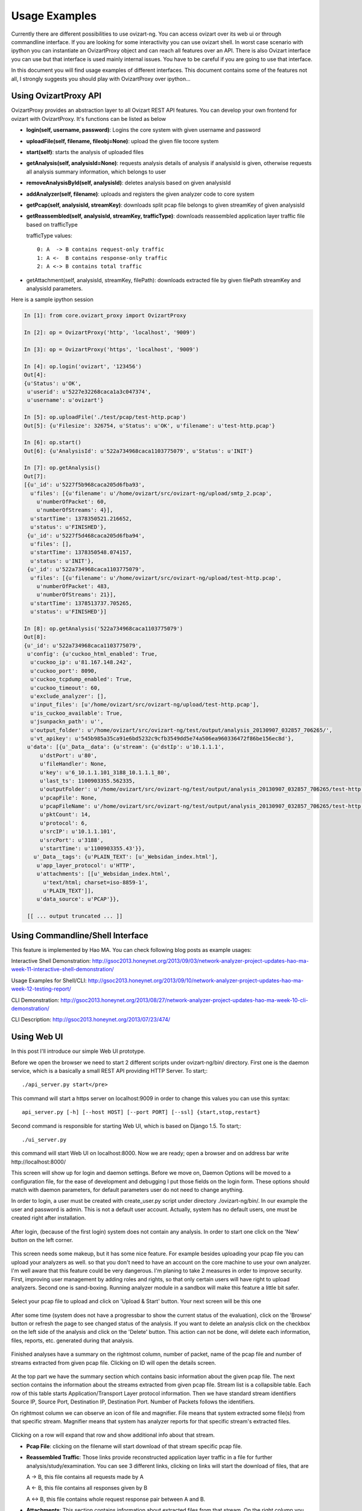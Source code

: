 .. _usage:

**************
Usage Examples
**************

Currently there are different possibilities to use ovizart-ng. You can access ovizart over its web ui or through
commandline interface. If you are looking for some interactivity you can use ovizart shell. In worst case scenario with
ipython you can instantiate an OvizartProxy object and can reach all features over an API. There is also Ovizart interface
you can use but that interface is used mainly internal issues. You have to be careful if you are going to use that interface.

In this document you will find usage examples of different interfaces. This document contains some of the features not all,
I strongly suggests you should play with OvizartProxy over ipython...

.. _ovizart-api:

Using OvizartProxy API
======================

OvizartProxy provides an abstraction layer to all Ovizart REST API features. You can develop your own frontend for
ovizart with OvizartProxy. It's functions can be listed as below

* **login(self, username, password)**: Logins the core system with given username and password
* **uploadFile(self, filename, fileobj=None)**: upload the given file tocore system
* **start(self)**: starts the analysis of uploaded files
* **getAnalysis(self, analysisId=None)**: requests analysis details of analysis if analysisId is given, otherwise requests all analysis summary information, which belongs to user
* **removeAnalysisById(self, analysisId)**: deletes analysis based on given analysisId
* **addAnalyzer(self, filename)**: uploads and registers the given analyzer code to core system
* **getPcap(self, analysisId, streamKey)**: downloads split pcap file belongs to given streamKey of given analysisId
* **getReassembled(self, analysisId, streamKey, trafficType)**: downloads reassembled application layer traffic file based on trafficType

  trafficType values::

    0: A  -> B contains request-only traffic
    1: A <-  B contains response-only traffic
    2: A <-> B contains total traffic


* getAttachment(self, analysisId, streamKey, filePath): downloads extracted file by given filePath streamKey and analysisId parameters.

Here is a sample ipython session

.. sourcecode:: ipython

    In [1]: from core.ovizart_proxy import OvizartProxy

    In [2]: op = OvizartProxy('http', 'localhost', '9009')

    In [3]: op = OvizartProxy('https', 'localhost', '9009')

    In [4]: op.login('ovizart', '123456')
    Out[4]:
    {u'Status': u'OK',
     u'userid': u'5227e32268caca1a3c047374',
     u'username': u'ovizart'}

    In [5]: op.uploadFile('./test/pcap/test-http.pcap')
    Out[5]: {u'Filesize': 326754, u'Status': u'OK', u'filename': u'test-http.pcap'}

    In [6]: op.start()
    Out[6]: {u'AnalysisId': u'522a734968caca1103775079', u'Status': u'INIT'}

    In [7]: op.getAnalysis()
    Out[7]:
    [{u'_id': u'5227f5b968caca205d6fba93',
      u'files': [{u'filename': u'/home/ovizart/src/ovizart-ng/upload/smtp_2.pcap',
        u'numberOfPacket': 60,
        u'numberOfStreams': 4}],
      u'startTime': 1378350521.216652,
      u'status': u'FINISHED'},
     {u'_id': u'5227f5d468caca205d6fba94',
      u'files': [],
      u'startTime': 1378350548.074157,
      u'status': u'INIT'},
     {u'_id': u'522a734968caca1103775079',
      u'files': [{u'filename': u'/home/ovizart/src/ovizart-ng/upload/test-http.pcap',
        u'numberOfPacket': 483,
        u'numberOfStreams': 21}],
      u'startTime': 1378513737.705265,
      u'status': u'FINISHED'}]

    In [8]: op.getAnalysis('522a734968caca1103775079')
    Out[8]:
    {u'_id': u'522a734968caca1103775079',
     u'config': {u'cuckoo_html_enabled': True,
      u'cuckoo_ip': u'81.167.148.242',
      u'cuckoo_port': 8090,
      u'cuckoo_tcpdump_enabled': True,
      u'cuckoo_timeout': 60,
      u'exclude_analyzer': [],
      u'input_files': [u'/home/ovizart/src/ovizart-ng/upload/test-http.pcap'],
      u'is_cuckoo_available': True,
      u'jsunpackn_path': u'',
      u'output_folder': u'/home/ovizart/src/ovizart-ng/test/output/analysis_20130907_032857_706265/',
      u'vt_apikey': u'545b985a35ca91e6bd5232c9cfb3549dd5e74a506ea960336472f86be156ec8d'},
     u'data': [{u'_Data__data': {u'stream': {u'dstIp': u'10.1.1.1',
         u'dstPort': u'80',
         u'fileHandler': None,
         u'key': u'6_10.1.1.101_3188_10.1.1.1_80',
         u'last_ts': 1100903355.562335,
         u'outputFolder': u'/home/ovizart/src/ovizart-ng/test/output/analysis_20130907_032857_706265/test-http.pcap/6_10.1.1.101_3188_10.1.1.1_80',
         u'pcapFile': None,
         u'pcapFileName': u'/home/ovizart/src/ovizart-ng/test/output/analysis_20130907_032857_706265/test-http.pcap/6_10.1.1.101_3188_10.1.1.1_80/6_10.1.1.101_3188_10.1.1.1_80.pcap',
         u'pktCount': 14,
         u'protocol': 6,
         u'srcIP': u'10.1.1.101',
         u'srcPort': u'3188',
         u'startTime': u'1100903355.43'}},
       u'_Data__tags': {u'PLAIN_TEXT': [u'_Websidan_index.html'],
        u'app_layer_protocol': u'HTTP',
        u'attachments': [[u'_Websidan_index.html',
          u'text/html; charset=iso-8859-1',
          u'PLAIN_TEXT']],
        u'data_source': u'PCAP'}},

     [[ ... output truncated ... ]]



.. _command-line-interface:

Using Commandline/Shell Interface
=================================

This feature is implemented by Hao MA. You can check following blog posts as example usages:

Interactive Shell Demonstration: http://gsoc2013.honeynet.org/2013/09/03/network-analyzer-project-updates-hao-ma-week-11-interactive-shell-demonstration/

Usage Examples for Shell/CLI: http://gsoc2013.honeynet.org/2013/09/10/network-analyzer-project-updates-hao-ma-week-12-testing-report/

CLI Demonstration: http://gsoc2013.honeynet.org/2013/08/27/network-analyzer-project-updates-hao-ma-week-10-cli-demonstration/

CLI Description: http://gsoc2013.honeynet.org/2013/07/23/474/

.. _web-ui:

Using Web UI
============

In this post I'll introduce our simple Web UI prototype.

Before we open the browser we need to start 2 different scripts under ovizart-ng/bin/ directory. First one is the daemon service, which is a basically a small REST API providing HTTP  Server. To start;::

  ./api_server.py start</pre>

This command will start a https server on localhost:9009 in order to change this values you can use this syntax::


  api_server.py [-h] [--host HOST] [--port PORT] [--ssl] {start,stop,restart}

Second command is responsible for  starting Web UI, which is based on Django 1.5. To start;::

  ./ui_server.py

this command will start Web UI on localhost:8000. Now we are ready; open a browser and on address bar write http://localhost:8000/

This screen will show up for login and daemon settings. Before we move on, Daemon Options will be moved to a configuration file,
for the ease of development and debugging I put those fields on the login form. These options should match with daemon parameters,
for default parameters user do not need to change anything.

In order to login, a user must be created with create_user.py script under directory ./ovizart-ng/bin/. In our example the user and
password is admin. This is not a default user account. Actually, system has no default users, one must be created right after installation.

.. figure:: _static/webui/WebUI-1.png
            :width: 625px
            :height: 441px
            :alt: Login Page

After login, (because of the first login) system does not contain any analysis. In order to start one click on the 'New' button on the left corner.

.. figure:: _static/webui/WebUI-2.png
            :width: 625px
            :height: 441px
            :alt: Empty Analysis Listing

This screen needs some makeup, but it has some nice feature. For example besides uploading your pcap file you can upload your analyzers as well.
so that you don't need to have an account on the core machine to use your own analyzer. I'm well aware that this feature could be very dangerous.
I'm planing to take 2 measures in order to improve security. First, improving user management by adding roles and rights, so that only certain users
will have right to upload analyzers. Second one is sand-boxing. Running analyzer module in a sandbox will make this feature a little bit safer.

.. figure:: _static/webui/WebUI-3.png
            :width: 625px
            :height: 441px
            :alt: Upload Screen

Select your pcap file to upload and click on 'Upload & Start' button. Your next screen will be this one

.. figure:: _static/webui/WebUI-4.png
            :width: 625px
            :height: 441px
            :alt: Analysis Listing - Init

After some time (system does not have a progressbar to show the current status of the evaluation), click on the 'Browse' button or refresh the page
to see changed status of the analysis. If you want to delete an analysis click on the checkbox on the left side of the analysis and click on the
'Delete' button. This action can not be done, will delete each information, files, reports, etc. generated during that analysis.

.. figure:: _static/webui/WebUI-5.png
            :width: 625px
            :height: 441px
            :alt: Analysis Listing - Finished

Finished analyses have a summary on the rightmost column, number of packet, name of the pcap file and number of streams extracted from given pcap file. Clicking on ID will open the details screen.

.. figure:: _static/webui/WebUI-8.png
            :width: 625px
            :height: 441px
            :alt: Show Details - No attachments

At the top part we have the summary section which contains basic information about the given pcap file. The next section
contains the information about the streams extracted from given pcap file. Stream list is a collapsible table. Each row
of this table starts Application/Transport Layer protocol information. Then we have standard stream identifiers Source IP,
Source Port, Destination IP, Destination Port. Number of Packets follows the identifiers.

On rightmost column we can observe an icon of file and magnifier. File means that system extracted some file(s) from
that specific stream. Magnifier means that system has analyzer reports for that specific stream's extracted files.

.. figure:: _static/webui/WebUI-6.png
            :width: 625px
            :height: 441px
            :alt: Show Details - Attachments

Clicking on a row will expand that row and show additional info about that stream.

* **Pcap File**: clicking on the filename will start download of that stream specific pcap file.
* **Reassembled Traffic**: Those links provide reconstructed application layer traffic in a file for further analysis/study/examination. You can see 3 different links, clicking on links will start the download of files, that are

  A  -> B, this file contains all requests made by A

  A <-  B, this file contains all responses given by B

  A <-> B, this file contains whole request response pair between A and B.


* **Attachments**: This section contains information about extracted files from that stream. On the right column you can see the mime-type of the extracted file as well. Clicking on the link will start the download of extracted file.
* **Analyzer Reports**: Current system does have Virus Total and Cuckoo wrappers as analyzers. Clicking on those links will open a new tab for the results to see. Because of the limitations analyze results may take some time to be ready. Here is a sample screen-shot from virustotal.

.. figure:: _static/webui/WebUI-7.png
            :width: 625px
            :height: 441px
            :alt: Show Details - Attachments
